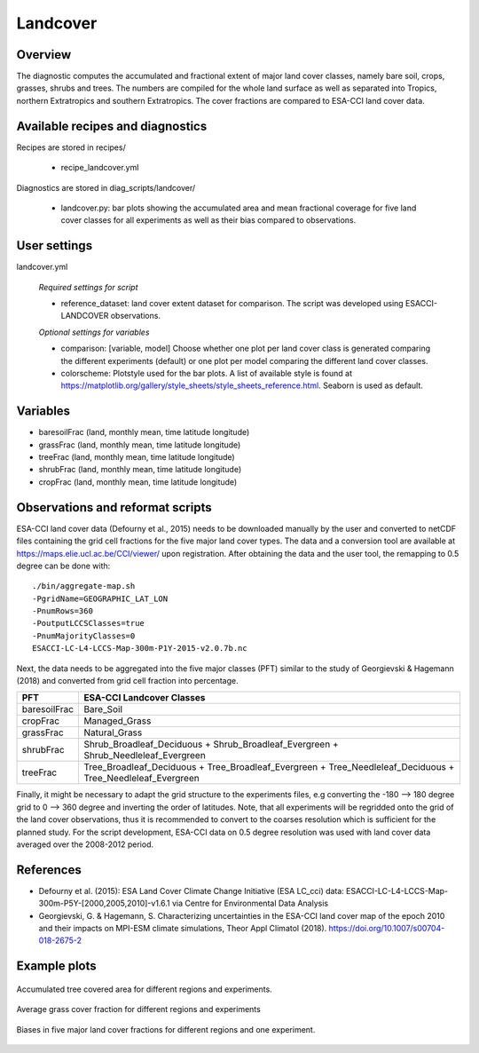 Landcover
=========


Overview
--------

The diagnostic computes the accumulated and fractional extent of major land cover classes,
namely bare soil, crops, grasses, shrubs and trees. The numbers are compiled for the whole
land surface as well as separated into Tropics, northern Extratropics and southern Extratropics.
The cover fractions are compared to ESA-CCI land cover data.


Available recipes and diagnostics
---------------------------------

Recipes are stored in recipes/

    * recipe_landcover.yml

Diagnostics are stored in diag_scripts/landcover/

    * landcover.py: bar plots showing the accumulated area and mean fractional coverage for five land
      cover classes for all experiments as well as their bias compared to observations.


User settings
-------------

landcover.yml

   *Required settings for script*

   * reference_dataset: land cover extent dataset for comparison. The script was developed using
     ESACCI-LANDCOVER observations.

   *Optional settings for variables*

   * comparison: [variable, model] Choose whether one plot per land cover class is generated comparing
     the different experiments (default) or one plot per model comparing the different
     land cover classes.
   * colorscheme: Plotstyle used for the bar plots. A list of available style is found at
     https://matplotlib.org/gallery/style_sheets/style_sheets_reference.html. Seaborn is used as default.


Variables
---------

* baresoilFrac (land, monthly mean, time latitude longitude)
* grassFrac    (land, monthly mean, time latitude longitude)
* treeFrac     (land, monthly mean, time latitude longitude)
* shrubFrac    (land, monthly mean, time latitude longitude)
* cropFrac     (land, monthly mean, time latitude longitude)


Observations and reformat scripts
---------------------------------

ESA-CCI land cover data (Defourny et al., 2015) needs to be downloaded manually by the user and converted to netCDF files
containing the grid cell fractions for the five major land cover types. The data and a conversion tool
are available at https://maps.elie.ucl.ac.be/CCI/viewer/ upon registration. After obtaining the data and the user
tool, the remapping to 0.5 degree can be done with::

  ./bin/aggregate-map.sh
  -PgridName=GEOGRAPHIC_LAT_LON
  -PnumRows=360
  -PoutputLCCSClasses=true
  -PnumMajorityClasses=0
  ESACCI-LC-L4-LCCS-Map-300m-P1Y-2015-v2.0.7b.nc

Next, the data needs to be aggregated into the five major classes (PFT) similar to the study of Georgievski & Hagemann (2018)
and converted from grid cell fraction into percentage.

+--------------+-------------------------------------------------------------------------------------------------------------+
| PFT          | ESA-CCI Landcover Classes                                                                                   |
+==============+=============================================================================================================+
| baresoilFrac | Bare_Soil                                                                                                   |
+--------------+-------------------------------------------------------------------------------------------------------------+
| cropFrac     | Managed_Grass                                                                                               |
+--------------+-------------------------------------------------------------------------------------------------------------+
| grassFrac    | Natural_Grass                                                                                               |
+--------------+-------------------------------------------------------------------------------------------------------------+
| shrubFrac    | Shrub_Broadleaf_Deciduous + Shrub_Broadleaf_Evergreen + Shrub_Needleleaf_Evergreen                          |
+--------------+-------------------------------------------------------------------------------------------------------------+
| treeFrac     | Tree_Broadleaf_Deciduous + Tree_Broadleaf_Evergreen + Tree_Needleleaf_Deciduous + Tree_Needleleaf_Evergreen |
+--------------+-------------------------------------------------------------------------------------------------------------+

Finally, it might be necessary to adapt the grid structure to the experiments files, e.g converting the -180 --> 180 degree grid
to 0 --> 360 degree and inverting the order of latitudes. Note, that all experiments will be regridded onto the grid of the land
cover observations, thus it is recommended to convert to the coarses resolution which is sufficient for the planned study.
For the script development, ESA-CCI data on 0.5 degree resolution was used with land cover data averaged over the
2008-2012 period.


References
----------

* Defourny et al. (2015): ESA Land Cover Climate Change Initiative (ESA LC_cci) data:
  ESACCI-LC-L4-LCCS-Map-300m-P5Y-[2000,2005,2010]-v1.6.1 via Centre for Environmental Data Analysis
* Georgievski, G. & Hagemann, S. Characterizing uncertainties in the ESA-CCI land cover map of the epoch 2010 and their impacts on MPI-ESM climate simulations,
  Theor Appl Climatol (2018). https://doi.org/10.1007/s00704-018-2675-2


Example plots
-------------

.. _fig_landcover_1:
.. figure::  /recipes/figures/landcover/area_treeFrac.png
   :align:   center
   :width:   14cm

   Accumulated tree covered area for different regions and experiments.

.. _fig_landcover_2:
.. figure::  /recipes/figures/landcover/frac_grassFrac.png
   :align:   center
   :width:   14cm

   Average grass cover fraction for different regions and experiments

.. _fig_landcover_3:
.. figure::  /recipes/figures/landcover/bias_CMIP5_MPI-ESM-LR_rcp85_r1i1p1.png
   :align:   center
   :width:   14cm

   Biases in five major land cover fractions for different regions and one experiment.

